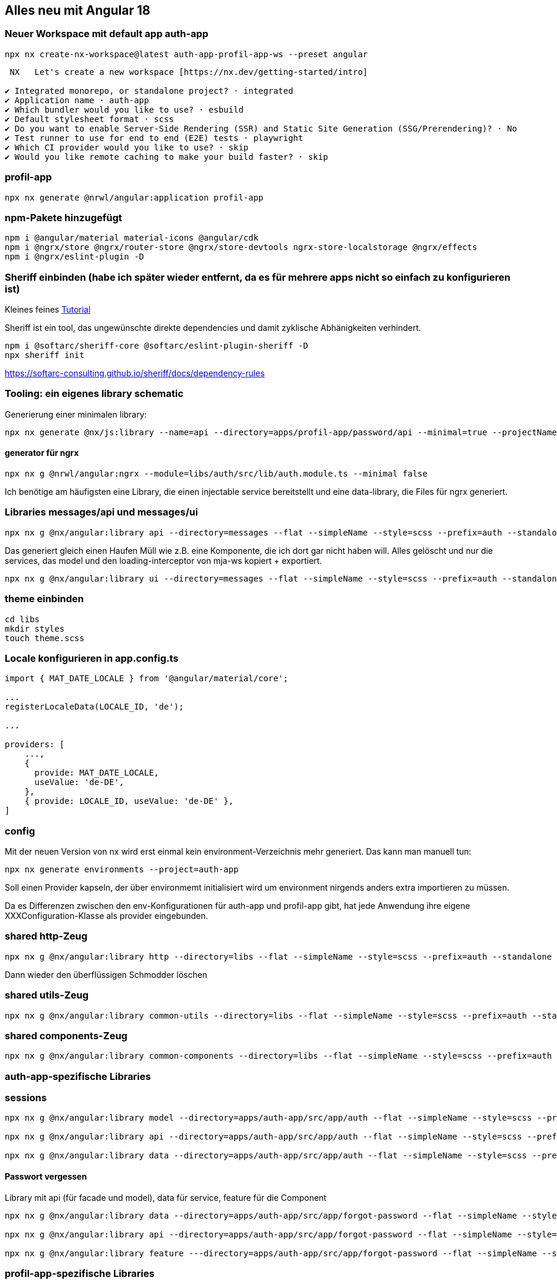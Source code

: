 == Alles neu mit Angular 18

=== Neuer Workspace mit default app auth-app

[source,cli]
----
npx nx create-nx-workspace@latest auth-app-profil-app-ws --preset angular
----


[source,cli]
----
 NX   Let's create a new workspace [https://nx.dev/getting-started/intro]

✔ Integrated monorepo, or standalone project? · integrated
✔ Application name · auth-app
✔ Which bundler would you like to use? · esbuild
✔ Default stylesheet format · scss
✔ Do you want to enable Server-Side Rendering (SSR) and Static Site Generation (SSG/Prerendering)? · No
✔ Test runner to use for end to end (E2E) tests · playwright
✔ Which CI provider would you like to use? · skip
✔ Would you like remote caching to make your build faster? · skip
----

=== profil-app

[source,cli]
----
npx nx generate @nrwl/angular:application profil-app
----

=== npm-Pakete hinzugefügt

[source,cli]
----
npm i @angular/material material-icons @angular/cdk
npm i @ngrx/store @ngrx/router-store @ngrx/store-devtools ngrx-store-localstorage @ngrx/effects
npm i @ngrx/eslint-plugin -D
----

=== Sheriff einbinden (habe ich später wieder entfernt, da es für mehrere apps nicht so einfach zu konfigurieren ist)

Kleines feines https://angular-camp.de/blog/strategic-design-mit-sheriff-und-standalone/[Tutorial]

Sheriff ist ein tool, das ungewünschte direkte dependencies und damit zyklische Abhänigkeiten verhindert.

[source,cli]
----
npm i @softarc/sheriff-core @softarc/eslint-plugin-sheriff -D
npx sheriff init
----

https://softarc-consulting.github.io/sheriff/docs/dependency-rules

=== Tooling: ein eigenes library schematic

Generierung einer minimalen library:

[source,cli]
----
npx nx generate @nx/js:library --name=api --directory=apps/profil-app/password/api --minimal=true --projectNameAndRootFormat=as-provided --tags=domain:profil,type:api --no-interactive --dry-run 
----

==== generator für ngrx

[scr,cli]
----
npx nx g @nrwl/angular:ngrx --module=libs/auth/src/lib/auth.module.ts --minimal false

----

Ich benötige am häufigsten eine Library, die einen injectable service bereitstellt und eine data-library, die Files für ngrx generiert.


=== Libraries messages/api und messages/ui

[source,cli]
----
npx nx g @nx/angular:library api --directory=messages --flat --simpleName --style=scss --prefix=auth --standalone --tags=domain:shared,type:api --no-interactive --dry-run
----

Das generiert gleich einen Haufen Müll wie z.B. eine Komponente, die ich dort gar nicht haben will. Alles gelöscht und nur die services, das model und den loading-interceptor von mja-ws kopiert + exportiert.

[source,cli]
----
npx nx g @nx/angular:library ui --directory=messages --flat --simpleName --style=scss --prefix=auth --standalone --tags=domain:shared,type:ui --no-interactive --dry-run
----

=== theme einbinden

[source,cli]
----
cd libs
mkdir styles
touch theme.scss
----

=== Locale konfigurieren in app.config.ts

[src,typescript,source-file="app.config.ts"]
----
import { MAT_DATE_LOCALE } from '@angular/material/core';

...
registerLocaleData(LOCALE_ID, 'de');

...

providers: [
    ...,
    {
      provide: MAT_DATE_LOCALE,
      useValue: 'de-DE',
    },
    { provide: LOCALE_ID, useValue: 'de-DE' },
]
----

=== config

Mit der neuen Version von nx wird erst einmal kein environment-Verzeichnis mehr generiert. Das kann man manuell tun:

[src,cli]
----
npx nx generate environments --project=auth-app
----

Soll einen Provider kapseln, der über environmemt initialisiert wird um environment nirgends anders extra importieren zu müssen.

Da es Differenzen zwischen den env-Konfigurationen für auth-app und profil-app gibt, hat jede Anwendung ihre eigene XXXConfiguration-Klasse als provider eingebunden.

=== shared http-Zeug


[src,cli]
---- 
npx nx g @nx/angular:library http --directory=libs --flat --simpleName --style=scss --prefix=auth --standalone --tags=domain:shared,type:util --no-interactive --dry-run
----

Dann wieder den überflüssigen Schmodder löschen

=== shared utils-Zeug
[src,cli]
---- 
npx nx g @nx/angular:library common-utils --directory=libs --flat --simpleName --style=scss --prefix=auth --standalone --tags=shared,type:util --no-interactive --dry-run
----


=== shared components-Zeug

[src,cli]
---- 
npx nx g @nx/angular:library common-components --directory=libs --flat --simpleName --style=scss --prefix=auth --standalone --tags=shared,type:ui --no-interactive --dry-run
----



=== auth-app-spezifische Libraries

=== sessions

[src,cli]
---- 
npx nx g @nx/angular:library model --directory=apps/auth-app/src/app/auth --flat --simpleName --style=scss --prefix=auth --standalone --tags=domain:auth,type:model --no-interactive --dry-run

npx nx g @nx/angular:library api --directory=apps/auth-app/src/app/auth --flat --simpleName --style=scss --prefix=auth --standalone --tags=domain:auth,type:api --no-interactive --dry-run

npx nx g @nx/angular:library data --directory=apps/auth-app/src/app/auth --flat --simpleName --style=scss --prefix=auth --standalone --tags=domain:auth,type:data --no-interactive --dry-run
----

==== Passwort vergessen

Library mit api (für facade und model), data für service, feature für die Component

[src,cli]
---- 
npx nx g @nx/angular:library data --directory=apps/auth-app/src/app/forgot-password --flat --simpleName --style=scss --prefix=auth --standalone --tags=domain:auth,type:data --no-interactive --dry-run

npx nx g @nx/angular:library api --directory=apps/auth-app/src/app/forgot-password --flat --simpleName --style=scss --prefix=auth --standalone --tags=domain:auth,type:api --no-interactive --dry-run

npx nx g @nx/angular:library feature ---directory=apps/auth-app/src/app/forgot-password --flat --simpleName --style=scss --prefix=auth --standalone --tags=domain:auth,type:feature --no-interactive --dry-run
----

=== profil-app-spezifische Libraries

=== sessions

[src,cli]
---- 
npx nx g @nx/angular:library model --directory=apps/profil-app/src/app/auth --flat --simpleName --style=scss --prefix=auth --standalone --tags=domain:profil,type:model --no-interactive --dry-run

npx nx g @nx/angular:library api --directory=apps/profil-app/src/app/auth --flat --simpleName --style=scss --prefix=auth --standalone --tags=domain:profil,type:api --no-interactive --dry-run

npx nx g @nx/angular:library data --directory=apps/profil-app/src/app/auth --flat --simpleName --style=scss --prefix=auth --standalone --tags=domain:profil,type:data --no-interactive --dry-run
----


